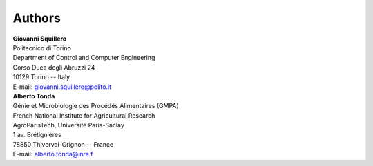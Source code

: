 =======
Authors
=======

| **Giovanni Squillero**
| Politecnico di Torino
| Department of Control and Computer Engineering
| Corso Duca degli Abruzzi 24
| 10129 Torino -- Italy
| E-mail: giovanni.squillero@polito.it

| **Alberto Tonda**
| Génie et Microbiologie des Procédés Alimentaires (GMPA)
| French National Institute for Agricultural Research
| AgroParisTech, Université Paris-Saclay
| 1 av. Brétignières
| 78850 Thiverval-Grignon -- France
| E-mail: alberto.tonda@inra.f
